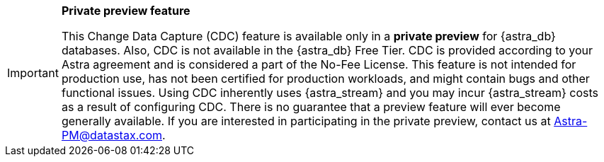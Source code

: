 [IMPORTANT]
====
*Private preview feature*

This Change Data Capture (CDC) feature is available only in a *private preview* for {astra_db} databases. Also, CDC is not available in the {astra_db} Free Tier. CDC is provided according to your Astra agreement and is considered a part of the No-Fee License. This feature is not intended for production use, has not been certified for production workloads, and might contain bugs and other functional issues. Using CDC inherently uses {astra_stream} and you may incur {astra_stream} costs as a result of configuring CDC. There is no guarantee that a preview feature will ever become generally available. If you are interested in participating in the private preview, contact us at mailto:Astra-PM@datastax.com[Astra-PM@datastax.com,CDC private preview,I am interested in the CDC private preview.]. 
====